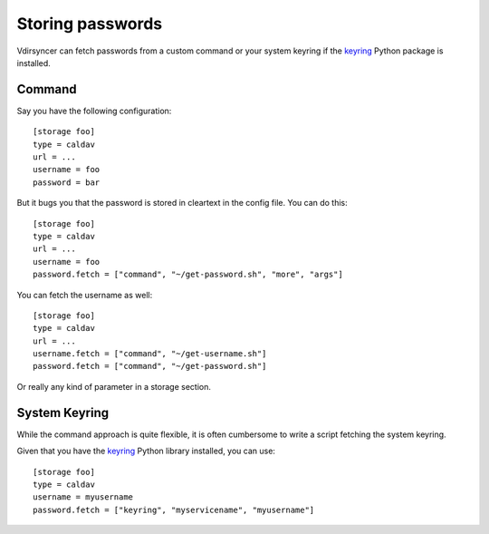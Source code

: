 =================
Storing passwords
=================

.. versionchanged:: 0.7.0

   Password configuration got completely overhauled.

Vdirsyncer can fetch passwords from a custom command or your system keyring if
the keyring_ Python package is installed.

Command
=======

Say you have the following configuration::

    [storage foo]
    type = caldav
    url = ...
    username = foo
    password = bar

But it bugs you that the password is stored in cleartext in the config file.
You can do this::

    [storage foo]
    type = caldav
    url = ...
    username = foo
    password.fetch = ["command", "~/get-password.sh", "more", "args"]

You can fetch the username as well::

    [storage foo]
    type = caldav
    url = ...
    username.fetch = ["command", "~/get-username.sh"]
    password.fetch = ["command", "~/get-password.sh"]

Or really any kind of parameter in a storage section.

System Keyring
==============

While the command approach is quite flexible, it is often cumbersome to write a
script fetching the system keyring.

Given that you have the keyring_ Python library installed, you can use::

    [storage foo]
    type = caldav
    username = myusername
    password.fetch = ["keyring", "myservicename", "myusername"]

.. _keyring: https://pypi.python.org/pypi/keyring
